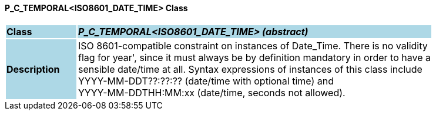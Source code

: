 ==== P_C_TEMPORAL<ISO8601_DATE_TIME> Class

[cols="^1,2,3"]
|===
|*Class*
{set:cellbgcolor:lightblue}
2+^|*_P_C_TEMPORAL<ISO8601_DATE_TIME> (abstract)_*

|*Description*
{set:cellbgcolor:lightblue}
2+|ISO 8601-compatible constraint on instances of Date_Time. There is no validity  +
flag for  year', since it must always be by definition mandatory in order to have a  +
sensible date/time at all. Syntax expressions of instances of this class include  +
 YYYY-MM-DDT??:??:??  (date/time with optional time) and  +
 YYYY-MM-DDTHH:MM:xx  (date/time, seconds not allowed).
{set:cellbgcolor!}

|===
